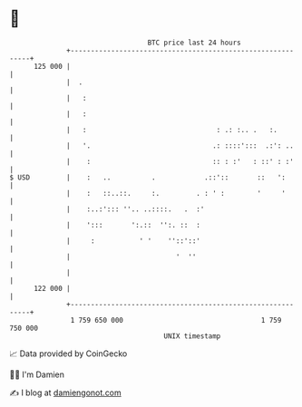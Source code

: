 * 👋

#+begin_example
                                     BTC price last 24 hours                    
                 +------------------------------------------------------------+ 
         125 000 |                                                            | 
                 |  .                                                         | 
                 |   :                                                        | 
                 |   :                                                        | 
                 |   :                                : .: :.. .   :.         | 
                 |   '.                              .: ::::':::  .:': ..     | 
                 |    :                              :: : :'   : ::' : :'     | 
   $ USD         |    :   ..          .            .::'::       ::   ':       | 
                 |    :   ::..::.     :.         . : ' :        '     '       | 
                 |    :..:'::: ''.. ..::::.   .  :'                           | 
                 |    ':::       ':.::  '':. ::  :                            | 
                 |     :           ' '    ''::'::'                            | 
                 |                          '  ''                             | 
                 |                                                            | 
         122 000 |                                                            | 
                 +------------------------------------------------------------+ 
                  1 759 650 000                                  1 759 750 000  
                                         UNIX timestamp                         
#+end_example
📈 Data provided by CoinGecko

🧑‍💻 I'm Damien

✍️ I blog at [[https://www.damiengonot.com][damiengonot.com]]
